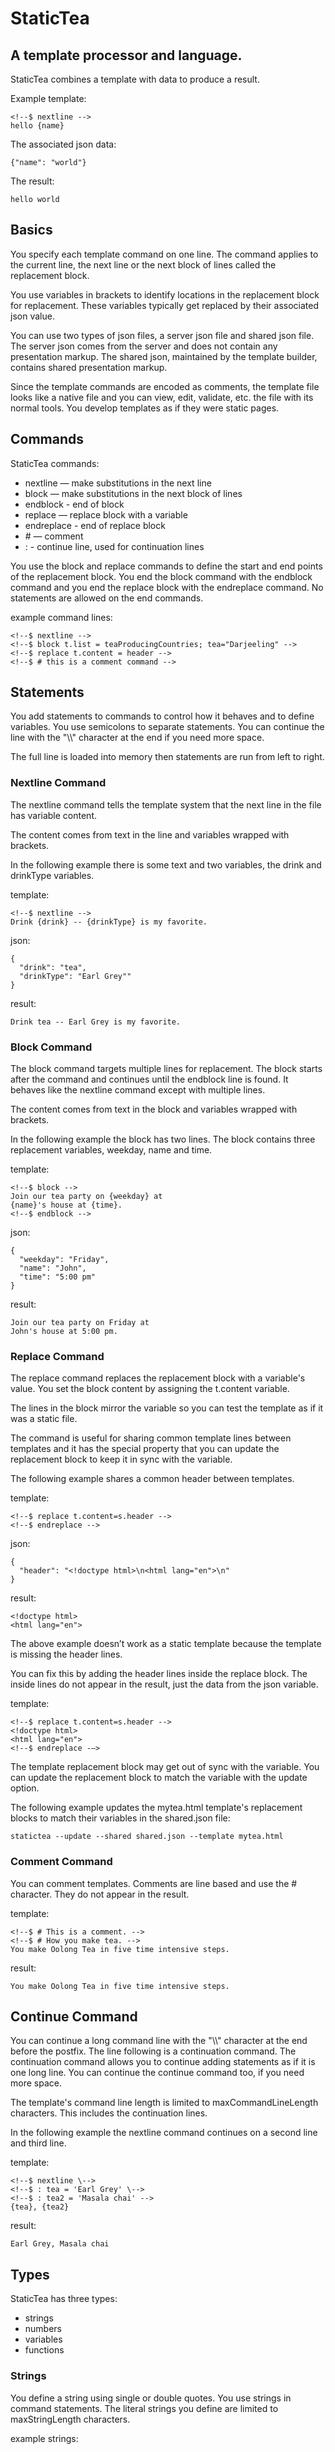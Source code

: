 * StaticTea

** A template processor and language.

StaticTea combines a template with data to produce a result.

Example template:

#+BEGIN_SRC
<!--$ nextline -->
hello {name}
#+END_SRC

The associated json data:

#+BEGIN_SRC
{"name": "world"}
#+END_SRC

The result:

#+BEGIN_SRC
hello world
#+END_SRC

** Basics

You specify each template command on one line. The command
applies to the current line, the next line or the next block of
lines called the replacement block.

You use variables in brackets to identify locations in the
replacement block for replacement. These variables typically get
replaced by their associated json value.

You can use two types of json files, a server json file and
shared json file.  The server json comes from the server and does
not contain any presentation markup. The shared json, maintained
by the template builder, contains shared presentation markup.

Since the template commands are encoded as comments, the template
file looks like a native file and you can view, edit, validate,
etc. the file with its normal tools. You develop templates as if
they were static pages.

** Commands

StaticTea commands:

- nextline — make substitutions in the next line
- block — make substitutions in the next block of lines
- endblock - end of block
- replace — replace block with a variable
- endreplace - end of replace block
- # — comment
- : - continue line, used for continuation lines

You use the block and replace commands to define the start and
end points of the replacement block.  You end the block command
with the endblock command and you end the replace block with
the endreplace command. No statements are allowed on the end
commands.

example command lines:

#+BEGIN_SRC
<!--$ nextline -->
<!--$ block t.list = teaProducingCountries; tea="Darjeeling" -->
<!--$ replace t.content = header -->
<!--$ # this is a comment command -->
#+END_SRC

** Statements

You add statements to commands to control how it behaves and to
define variables. You use semicolons to separate statements. You can
continue the line with the "\\" character at the end if you need
more space.

The full line is loaded into memory then statements are run from
left to right.

*** Nextline Command

The nextline command tells the template system that the next line
in the file has variable content.

The content comes from text in the line and variables wrapped
with brackets.

In the following example there is some text and two variables, the
drink and drinkType variables.

template:

#+BEGIN_SRC
<!--$ nextline -->
Drink {drink} -- {drinkType} is my favorite.
#+END_SRC

json:

#+BEGIN_SRC
{
  "drink": "tea",
  "drinkType": "Earl Grey""
}
#+END_SRC

result:

#+BEGIN_SRC
Drink tea -- Earl Grey is my favorite.
#+END_SRC

*** Block Command

The block command targets multiple lines for replacement. The
block starts after the command and continues until the endblock
line is found. It behaves like the nextline command except with
multiple lines.

The content comes from text in the block and variables wrapped
with brackets.

In the following example the block has two lines. The block
contains three replacement variables, weekday, name and time.

template:

#+BEGIN_SRC
<!--$ block -->
Join our tea party on {weekday} at
{name}'s house at {time}.
<!--$ endblock -->
#+END_SRC

json:

#+BEGIN_SRC
{
  "weekday": "Friday",
  "name": "John",
  "time": "5:00 pm"
}
#+END_SRC

result:

#+BEGIN_SRC
Join our tea party on Friday at
John's house at 5:00 pm.
#+END_SRC

*** Replace Command

The replace command replaces the replacement block with a
variable's value. You set the block content by assigning the
t.content variable.

The lines in the block mirror the variable so you can
test the template as if it was a static file.

The command is useful for sharing common template lines between
templates and it has the special property that you can update the
replacement block to keep it in sync with the variable.

The following example shares a common header between templates.

template:

#+BEGIN_SRC
<!--$ replace t.content=s.header -->
<!--$ endreplace -->
#+END_SRC

json:

#+BEGIN_SRC
{
  "header": "<!doctype html>\n<html lang="en">\n"
}
#+END_SRC

result:

#+BEGIN_SRC
<!doctype html>
<html lang="en">
#+END_SRC

The above example doesn’t work as a static template because the
template is missing the header lines.

You can fix this by adding the header lines inside the replace
block. The inside lines do not appear in the result, just the
data from the json variable.

template:

#+BEGIN_SRC
<!--$ replace t.content=s.header -->
<!doctype html>
<html lang="en">
<!--$ endreplace -—>
#+END_SRC

The template replacement block may get out of sync with the
variable.  You can update the replacement block to match the
variable with the update option.

The following example updates the mytea.html template's
replacement blocks to match their variables in the shared.json
file:

#+BEGIN_SRC
statictea --update --shared shared.json --template mytea.html
#+END_SRC

*** Comment Command

You can comment templates.  Comments are line based and use the #
character. They do not appear in the result.

template:

#+BEGIN_SRC
<!--$ # This is a comment. -->
<!--$ # How you make tea. -->
You make Oolong Tea in five time intensive steps.
#+END_SRC

result:

#+BEGIN_SRC
You make Oolong Tea in five time intensive steps.
#+END_SRC

** Continue Command

You can continue a long command line with the "\\" character at
the end before the postfix. The line following is a continuation
command. The continuation command allows you to continue adding
statements as if it is one long line. You can continue the
continue command too, if you need more space.

The template's command line length is limited to
maxCommandLineLength characters. This includes the continuation
lines.

In the following example the nextline command continues on a
second line and third line.

template:

#+BEGIN_SRC
<!--$ nextline \-->
<!--$ : tea = 'Earl Grey' \-->
<!--$ : tea2 = 'Masala chai' -->
{tea}, {tea2}
#+END_SRC

result:

#+BEGIN_SRC
Earl Grey, Masala chai
#+END_SRC
** Types

StaticTea has three types:

- strings
- numbers
- variables
- functions

*** Strings

You define a string using single or double quotes. You use
strings in command statements. The literal strings you define are
limited to maxStringLength characters.

example strings:

- "this is a string"
- 'using single quote'
- "You can store black teas longer than green teas."

example usage:

#+BEGIN_SRC
<!--$ nextline message=t.if(admin, 'Earl Grey', 'Jasmine') -->
<h2>{message}</h2>
#+END_SRC

json:

#+BEGIN_SRC
{
  "admin": 1
}
#+END_SRC

result:

#+BEGIN_SRC
<h2>Earl Grey</h2>
#+END_SRC

*** Numbers

You can use numbers in statements. You use them with the
row function and you use -1, 0, 1 in if functions.
Numbers are 32 bit signed integers.

Example numbers:

#+BEGIN_SRC
12345
0
-8823
42
#+END_SRC

*** Variables

You use variables for dynamic replacement block content and to
control how a command works.

You specify variables in json files or you create them in
template statements.

A json dictionary keys are the variable names and their value
becomes part of the template when they are used.

Internally two json namespaces exist, one for the shared json and
one for the server json.  You access the shared json with "s."
prefix the system variables with "t." and you access the server
variables with no prefix.

You can define new variables on the command line in
statements. These variables are local to the block and take
precedence over the json variables.

You can define any number of variables that will fit on the
line.

The variables are processed from left to right, so the last one
takes precedence when there are duplicates.

example variables:

#+BEGIN_SRC
t.row
serverVar
s.name
#+END_SRC

*** System Variables

You primarily use the system variables on a command line to
control what the command does.

System variables:

- t.list - repeats the block for each item in a list.
- t.maxLines - the max number of lines in the block.
- t.result - defines whether the block goes to the result file,
  standard error or nowhere.
- t.content - defines what goes in the replace block.
- t.server - the internal dictionary containing all the server
  json
- t.shared - the internal dictionary containing all the shared
  json

**** List Variable

The t.list variable controls how many times the command's block
repeats. You assign it with your list variable and the block
repeats for each item in the list. The default is an empty list
which means no repeat.

For the following example, tea_list is assigned to the t.list
variable. The tea_list has five items.

template:

#+BEGIN_SRC
<!--$ nextline t.list = tea_list -->
  * {tea}
#+END_SRC

json:

#+BEGIN_SRC
{
"tea_list": [
    {"tea": "Black"},
    {"tea": "Green"},
    {"tea": "Oolong"},
    {"tea": "Sencha"},
    {"tea": "Herbal"}
  ]
}
#+END_SRC

result:

#+BEGIN_SRC
  * Black
  * Green
  * Oolong
  * Sencha
  * Herbal
#+END_SRC

The following example builds a select list of tea companies where
one company is selected.

template:

#+BEGIN_SRC
<h4>Tea Companies</h3>
<select>
<!--$ nextline t.list=companyList; current=t.if (selected ' selected="selected"') -->
  <option{current}>{company}</option>
</select>
#+END_SRC

json:

#+BEGIN_SRC
{
"companyList": [
    {"company": "Lipton"},
    {"company": "Tetley"},
    {"company": "Twinings, "selected": 1"},
    {"company": "American Tea Room"},
    {"company": "Argo Tea"},
    {"company": "Bigelow Tea Company"}
  ]
}
#+END_SRC

result:

#+BEGIN_SRC
<h3>Tea Companies</h3>
<select>
  <option>Lipton</option>
  <option>Tetley</option>
  <option selected="selected">Twinings</option>
  <option>Argo Tea</option>
  <option>American Tea Room</option>
  <option>Bigelow Tea Company</option>
</select>
#+END_SRC

**** Max Lines Variable

StaticTea reads lines looking for the endblock or endreplace
commands.  By default, if it is not found in 10 lines, the 10
lines are used for the block and a warning is output.

You can increase this value to support blocks with more lines by
setting the t.maxLines system variable.

#+BEGIN_SRC
<!--$ block t.maxLines=20 -->
#+END_SRC

Note: only endblock ends a block command, and the same for
replace. Other commands inside a block are not treated as commands
but instead treated as replacement block text. For example:

template:

#+BEGIN_SRC
<!--$ block -->
<!--$ # this is not a comment, just text -->
fake nextline
<!--$ nextline -->
<!--$ endblock -->
#+END_SRC

result:

#+BEGIN_SRC
<!--$ # this is not a comment, just text -->
fake nextline
<!--$ nextline -->
#+END_SRC

**** Result Variable

You assign the system t.result variable to control where
replacement block's result goes, either the result file, standard
error or nowhere. By default it goes to the result file.

Result variable options:

- "result" - send the replacement block to the result file (default)
- "skip" - skip the block
- "stderr" - send the block to standard error, good for
  communicating that the json data is unexpected.

Skip Example:

The skip t.result case is good for building test lists.

When you view the following template fragment in a browser it
shows one item in the list.

template:

#+BEGIN_SRC
<h3>Tea</h3>
<ul>
<!--$ nextline t.list = teaList -->
  <li>{tea}</li>
</ul>
#+END_SRC

To create a static page that has more products for better testing
you could use the skip option like this:

template:

#+BEGIN_SRC
<h3>Tea</h3>
<ul>
<!--$ nextline t.list = teaList -->
  <li>{tea}</li>
<!--$ block t.result = 'skip' -->
  <li>Black</li>
  <li>Green</li>
  <li>Oolong</li>
  <li>Sencha</li>
  <li>Herbal</li>
<!--$ endblock -->
</ul>
#+END_SRC

json:

#+BEGIN_SRC
{
  "teaList": [
    {"tea": "Chamomile"},
    {"tea": "Chrysanthemum"},
    {"tea": "White"},
    {"tea": "Puer"}
  ]
}
#+END_SRC

result:

#+BEGIN_SRC
<h3>Tea</h3>
<ul>
  <li>Chamomile</li>
  <li>Chrysanthemum</li>
  <li>White</li>
  <li>Puer</li>
</ul>
#+END_SRC

**** Content Variable

The t.content variable defines what goes in the replace block.

You assign your variable to the t.content variable and your
variable's value replaces the whole replace block.  The default
is "", which mean the block is replaced with nothing. The
t.content variable only applies to the replace command.

**** Json Dictionaries

You have access to the server and shared dictionaries with the
t.server and t.shared system variables.

template:

#+BEGIN_SRC
<!-- block serverElements = t.len(t.server) \-->
<!-- : jsonElements = t.len(t.shared) -->
The server passed {serverElements} elements
and the shared json has {jsonElements}.
<!-- endblock -->
#+END_SRC

json:

#+BEGIN_SRC
{
  "tea1": "Black",
  "tea2": "Green",
  "tea3": "Oolong",
  "tea4": "Sencha",
  "tea5": "Herbal"
}
#+END_SRC

result:

#+BEGIN_SRC
The server passed 5 elements
and the shared json has 0.
#+END_SRC

**** System Defaults

You can use the system variables in a template to see their
default values. The following example shows the default values
for each of the system variables.

template:

#+BEGIN_SRC
<!--$ block -->
default t.row = {t.row}
default t.list = {t.list}
default t.content = {t.content}
default t.maxLines = {t.maxLines}
<!--$ endblock -->
<!--$ block t.maxLines = 20 -->
t.maxLines = {t.maxLines}
<!--$ endblock -->
#+END_SRC

result:

#+BEGIN_SRC
default t.row = 0
default t.list = ""
default t.content = ""
default t.maxLines = 10
t.maxLines = 20
#+END_SRC

*** System Functions

StaticTea provides functions to to control how commands work and
to create variables.

- t.row
- t.if
- t.version
- t.len
- t.tf
- t.if<=>
- t.cmp<=>

Functions take different numbers of parameters. If you call with
one parameters, you can drop the parentheses.

These are equivalent:

#+BEGIN_SRC
email = t.row(0)
email = t.row 0
#+END_SRC

**** t.row: Row Function

The special row function returns the current row for lists. The
function takes an option parameter which specifies the starting
number to return.

- t.row   — returns 0, 1, 2,...
- t.row 0 — returns 0, 1, 2,...
- t.row 1 — returns 1, 2, 3,...
- t.row N — returns N, N+1, N+2,... where N is some ordinal number

Here is an example using the row variable.

template:

#+BEGIN_SRC
<!--$ nextline t.list=companies -->
  <li id="r{t.row}>{t.row 1}. {teaCompany}</li>
#+END_SRC

json:

#+BEGIN_SRC
{
  "companies": [
    {"teaCompany": "Mighty Leaf Tea"},
    {"teaCompany": "Numi Organic Tea"},
    {"teaCompany": "Peet's Coffee & Tea"},
    {"teaCompany": "Red Diamond"}
  ]
}
#+END_SRC

result:

#+BEGIN_SRC
  <li id="r0">1. Mighty Leaf Tea</li>
  <li id="r1">2. Numi Organic Tea</li>
  <li id="r2">3. Peet's Coffee & Tea</li>
  <li id="r3">4. Red Diamond</li>
#+END_SRC

**** t.if: If Function

You can use an if function in a template statement to create or
assign a variable.

The general form of the if function has three parameters. The
first parameter is the condition, the second is the true case and
the third is the false case. When the condition is true, the
second parameter is returned, else the third parameter is
returned.

You can drop the third or both the third and the second
parameters. The default of 0 is returned for the missing
parameters.

The condition is false when it is 0 and true when it is 1. Other
values generate a warning.  See t.tf for other options.

The following example uses the template system to show how it
works and what happens when you drop the t.if parameters.

template:

#+BEGIN_SRC
<--$ block \-->
<--$ var1=t.if(0, 'dog', 'cat'), \-->
<--$ var2=t.if(0, 'dog'),        \-->
<--$ var3=t.if(0)                \-->
<--$ var4=t.if(1, 'dog', 'cat'), \-->
<--$ var5=t.if(1, 'dog'),        \-->
<--$ var6=t.if(1) -->

t.if(0, 'dog', 'cat') -> {var1}
t.if(0, 'dog')        -> {var2}
t.if(0)               -> {var3}

t.if(1, 'dog', 'cat') -> {var4}
t.if(1, 'dog')        -> {var5}
t.if(1)               -> {var6}
<--$ endblock -->
#+END_SRC

result:

#+BEGIN_SRC

t.if(0, 'dog', 'cat') -> cat
t.if(0, 'dog')        -> 0
t.if(0)               -> 0

t.if(1, 'dog', 'cat') -> dog
t.if(1, 'dog')        -> dog
t.if(1)               -> 1
#+END_SRC

**** t.version: Version Function

You use the version function to get the current version of
StaticTea or to verify that the version you are running works
with your template.

The version function takes 0, 1 or 2 parameters. The first parameter
is the minimum version supported and the second parameter is the
maximum version supported.

The default minimum is 0.0.0 and the default maximum is anything.

If the current version is below the minimum or above the maximum,
the function outputs a message to standard error.

You can use the function multiple times for fine grain checking.

StaticTea uses [[https://semver.org/][Semantic Versioning]] with the added restriction
that each version component is limited to three digits and all
components have at least one digit.

Below is typical useage:

template:

#+BEGIN_SRC
<--$ nextline version=t.version("1.20.3", "3.4.005") -->
<-- StaticTea current version is: {version}. -->
#+END_SRC

result:

#+BEGIN_SRC
<-- StaticTea current version is: 1.9.0. -->
#+END_SRC

If the current version is not between the min and max, a message
is output to standard error.  Example messages:

stdout:

#+BEGIN_SRC
template(line): the current version 4.0.2 is greater than the maximum
allowed verion of 3.4.5.

template(line): the current version 1.0.0 is less than the minumum
allowed verion of 1.2.3.
#+END_SRC

**** t.len: Length Function

The t.len function returns the number of characters in a string,
the number of elements in a list or the number of elements in a
dictionary.

#+BEGIN_SRC
<!-- nextline strlen = t.len("Tetley"); \-->
<!-- : listLen = t.len(tea_list); serverJson = t.len(t.server) -->
The Tetley name has {length} characters.
The tea list has {listlen} elements.
The server json dictionary has {serverJson} elements.
#+END_SRC

json:

#+BEGIN_SRC
{
"tea_list": [
    {"tea": "Black"},
    {"tea": "Green"},
    {"tea": "Oolong"},
    {"tea": "Sencha"},
    {"tea": "Herbal"}
  ]
}
#+END_SRC


result:

#+BEGIN_SRC
The Tetley name has 6 characters.
The tea list has 5 elements.
The server json dictionary has 1 elements.
#+END_SRC

**** t.tf: True False

The t.tf function returns 0 or 1 depending on its parameter and
type.

t.tf return types:

- 0 - returns 0
- any non-zero number - 1
- empty string - returns 0
- non-empty string - returns 1
- empty list - 0
- non-empty list - 1
- empty dictionary - 0
- non-empty dictionary - 1
- false - 0
- true - 1
- null - 0

todo: why is the necessary?

**** t.if<=>: Spaceship If

The t.if<=> function takes four parameters. The first parameter
determines which of the others gets returned.

- -1 - second parameter
-  0 - third parameter
-  1 - fourth parameter

template:

#+BEGIN_SRC
<--$ nextline \-->
<--$ : minus = t.if<=>(-1, "a", "b", "c") \-->
<--$ :  zero = t.if<=>( 0, "a", "b", "c") \-->
<--$ :   one = t.if<=>( 1, "a", "b", "c") -->
The spaceship if: -1 -> '{minus}', 0 -> '{zero}', 1 -> '{one}'
#+END_SRC

result:

#+BEGIN_SRC
The spaceship if: -1 -> 'a', 0 -> 'b', 1 -> 'c'
#+END_SRC

**** t.cmp<=>: Spaceship Compare

The t.cmp<=> function compares two numbers or two strings and
returns whether the first parameter is less than, equal to or greater than
the second parameter. It returns -1 for less, 0 for equal and 1
for greater than. You use it with the t.if<=> function.

See the wikipedia article for more information about the [[https://en.wikipedia.org/wiki/Three-way_comparison][Three-way Comparison]].

template:

#+BEGIN_SRC
<!--$ nextline sold = t.cmp<=>(earlgrey, oolong); \-->
<!--$ : bestSelling = if<=>(sold, earlgreyName, earlgreyName, oolongName -->
The best selling tea this week is {bestSelling}.
#+END_SRC

json:

#+BEGIN_SRC
{
  earlgrey: 500,
  oolong: 300,
  earlgreyName: "Earl Grey, Twinings",
  oolongName: "Oolon, Mighty Leaf Tea"
}
#+END_SRC

result:

#+BEGIN_SRC
The best selling tea this week is Earl Grey, Twinings.
#+END_SRC

** StaticTea as a Filter

You can use the statictea command as a filter and pipe template
lines to it and see the result output on the screen.

Below is an example you can copy and paste into your terminal. It
creates a template.txt file containing two lines, then it creates
the server.json file containing one line, then it runs statictea
using those files and the result goes to the screen.

#+BEGIN_SRC
# create template file
cat <<EOF >template.txt
<!--$ nextline -->
hello {name}
EOF

# create server json file
cat <<EOF >server.json
{"name": "world"}
EOF

statictea --template template.txt --server server.json
#+END_SRC

If you copy and paste those lines to your terminal, it will look
like:

#+BEGIN_SRC
$ cat <<EOF >template.txt
> <!--$ nextline -->
> hello {name}
> EOF
$
$ cat <<EOF >server.json
> {"name": "world"}
> EOF
$
$ statictea --template template.txt --server server.json
hello world
#+END_SRC

The following example pipes template.txt to statictea. The result
goes to the screen.

#+BEGIN_SRC
cat template.txt | statictea --template stdin --server server.json

hello world
#+END_SRC

** TODO Prefix Postfix

You make the template commands look like comments for your
template file type. This allows you to edit the template using
its native editor and run other native tools.  For example, you
can edit StaticTea html template with an html editor.

Comment syntax varies depending on the type of template file and
sometimes depending on the location within the file. StaticTea
supports several varieties and you can specify others.

You want to distinguish StaticTea commands from normal comments
when you create your own. The convention is to add a $ as the
last character of the prefix and only use $ with StaticTea
commands and space for normal comments.

Built in Prefixes:

- '<!--$' '-->' - for html
- '/!--$' '--*\slash{}' - for javascript in html
- '&lt;!--$' '--&gt;' - for html textarea elements
- '#$' - for bash scripts and others
- ';$' - for config files and others

You can define other comment types on the command line using the
prepost option one or more times.

You separate the prefix from the postfix with one space and the
postfix is optional. The second example below only specifies the
prefix and several prefixes with different amounts of leading
space.

examples:

#+BEGIN_SRC
statictea --prepost "@$" "|" --prepost "[comment$" "]"
statictea --prepost "  #$" --prepost "    #$" --prepost "      #$"
#+END_SRC

** Json Files

There are two types of json files the server json and the shared
json.

The server json comes from the server and doesn’t contain any
presentation data.

The share json is used by the template builder to share common
template lines and it contains presentation data.

The server json file is included with the server option.  Its
variables are referenced with the json key names.

The shared json file is specified with the shared option. Its
variables are referenced with the "s." namespace prefix.

You can use multiple files of both types by specifying multiple
files on the statictea command line. Internally there is one
dictionary for the server and one for the shared. The files get
added from left to right so the last duplicate variable wins.

** Warning Messages

When StaticTea detects a problem, a warning message is written to
standard error and processing continues. All issues are handled,
usually by skipping the problem.

If a variable in a replacement block is used but it doesn't
exist, the variable remains as is in the result, and a message is
output to standard error telling the line and the name of the
missing variable.  There are many different potential warnings.

It’s good style to change your template or json so no messages
get output.

The warning messages show the line number where the problem
happened. Every message has a unique number which doesn't
change. Don't count on the message text remaining constant.  All
new messages get added to the bottom.

example messages:

- template.html(45): w0001: Unknown server variable: teaMaster
- template.html(45): w0002: The postfix is missing.
- template.html(45): w0003: The command line doesn't have a valid
  command: blocker
- template.html(45): w0004: Unknown system variable: t.asdf.
- template.html(45): w0005: Server json file not found: server.json
- template.html(45): w0006: Unable to parse server.json.

The statictea program returns success, 0, when no message get
output, else it returns 1.

Example of running statictea with template errors:

template:

#+BEGIN_SRC
<!--$ nextline -->
You're a {webmaster}, I'm a {teaMaster}!
#+END_SRC

json:

#+BEGIN_SRC
{
  "webmaster": "html wizard"
}
#+END_SRC

stderr:

#+BEGIN_SRC
template.html(2): w0001: Unknown server variable: teaMaster
#+END_SRC

result:

#+BEGIN_SRC
You're a html wizard, I'm a {teaMaster}!
#+END_SRC

You can write your own warning messages using the system t.result
set to stderr. In the following example a warning message is
written to standard error when the server admin variable is
missing. When it is not missing nothing gets output.

template:

#+BEGIN_SRC
<!--$ replace t.result="stderr";t.content = t.if(admin, "", \-->
<!--$   "warning: the admin variable is missing") -->
<!--$ endreplace -->
#+END_SRC

** Run StaticTea

You run StaticTea from the command line. The example below shows
a typical invocation which specifies four file arguments, the
server json, the shared json, the template and the result.

- Warning messages go to standard error.
- If you don't specify the result argument, the result goes to standard out.
- If you specify "stdin" for the template, the template comes
  from stdin.

#+BEGIN_SRC
statictea --server server.json --shared shared.json --template template.html --result result.html
#+END_SRC

*** Options

The StaticTea command line options:

- help - show the help, usage and options.
- version - outputs the version number.
- server - the server json file, you can specify multiple.
- shared - the shared json file, you can specify multiple.
- update - update the template replace blocks.

** General Limits

- max command line length: maxCommandLineLength
- max number of shared variables: maxSharedVariables
- max number of server variables: maxServerVariables
- max literal string length: maxStringLength
- max literal name length: maxNameLength
- max json key name length: maxJsonKeyLength
- max json string value length: maxJsonValueLength
- max json file size in bytes: maxJsonFileSize
- max number if items in a list: maxNumberOfListItems

StaticTea checkes the json file size and if within the limit it
reads it and adds its elements to the shared or server
dictionaries. Duplicate elements overwrite existing elements.  If
a json key length or string value exceeds a limit, it is skipped
and a warning is output.

There is no limit on the size of the template.

** Encoding and Line Endings

Templates are utf-8 encoded or its ascii subset.  Three line
endings are supported on all platforms: LF, CR LF, or CR.
The template syntax only uses ascii.

** Template Regular Expressions

Literal numbers are signed integers.

Literal strings are 0 to 60 characters long. You wrap them with
single or double quotes.

#+BEGIN_SRC
string = ^["][^"]*["]{0,60}|['][^']{0,60}[']$
#+END_SRC

Literal names start with a letter followed by letters, digits or
underscores and they are limited to 1 to 32 characters.

#+BEGIN_SRC
Literal name = ^[a-zA-Z][a-zA-Z0-9_]{0,31}$
#+END_SRC

A namespace is "t." or "s.".

#+BEGIN_SRC
namespace = ^t\.$|^s\.$
#+END_SRC

A literal variable starts with an optional namespace followed by a name.

#+BEGIN_SRC
variable = [namespace] name
#+END_SRC

A command is "nextline" | "block" | "endblock" | "replace" |
"endreplace" |  "#" | ":".

#+BEGIN_SRC
command = ^nextline$|^block$|^endblock$|^replace$|^endreplace$|^#$|^:
#+END_SRC

A row function is row(number) where the number is optional and
you can drop the parentheses.

#+BEGIN_SRC
row function = ^row$|^row[\s]+[number]$|^row[\s]*\([\s]*[number]{0,1}[\s]*\)$
#+END_SRC

A vstring (version string) is 1 to 3 digits three times with a
period between them. "ddd.ddd.ddd"

#+BEGIN_SRC
vstring = ^'\d{1,3}\.\d{1,3}\.\d{1,3}'$|^"\d{1,3}\.\d{1,3}\.\d{1,3}"$
#+END_SRC

A version function is "version" or "version(vstring, vstring)" where
the vstrings are optional and you can drop the parentheses when
there is only one parameter.

#+BEGIN_SRC
version function = ^version$|^version[\s]+[vstring]+$|^row[\s]*\([\s]*[number]*[\s]*\)$
#+END_SRC

An if function takes a three parameters, the last two are
optional. When called with one parameter you can drop the
parentheses.

#+BEGIN_SRC
if function =
  if (condition) |
  if (condition, trueCase) |
  if (condition, trueCase, falseCase)
#+END_SRC

** Tea Info

Tea is the most popular manufactured drink consumed in the world,
equaling all others – including coffee, soft drinks, and alcohol
– combined. -- Wikipedia -- Macfarlane, Alan; Macfarlane, Iris
(2004). The Empire of Tea. The Overlook Press. p. 32. ISBN
978-1-58567-493-0.

There are five main groups of teas, white, green, oolong, black,
and pu'erh.

** Some Tea Companies

- Lipton
- Tetley
- Twinings
- American Tea Room
- Argo Tea
- Bigelow Tea Company
- Capital Teas
- Celestial Seasonings
- Good Earth Tea
- Harney & Sons
- Honest Tea
- Imperial Tea Court
- Luzianne
- Mighty Leaf Tea
- Numi Organic Tea
- Peet's Coffee & Tea
- Red Diamond
- Salada tea
- Stash Tea
- Talbott Teas
- Tavalon Tea
- Tazo
- Té Company
- Tea Forté
- TeaGschwendner
- Teavana
- Upton Tea
- Yogi Tea
